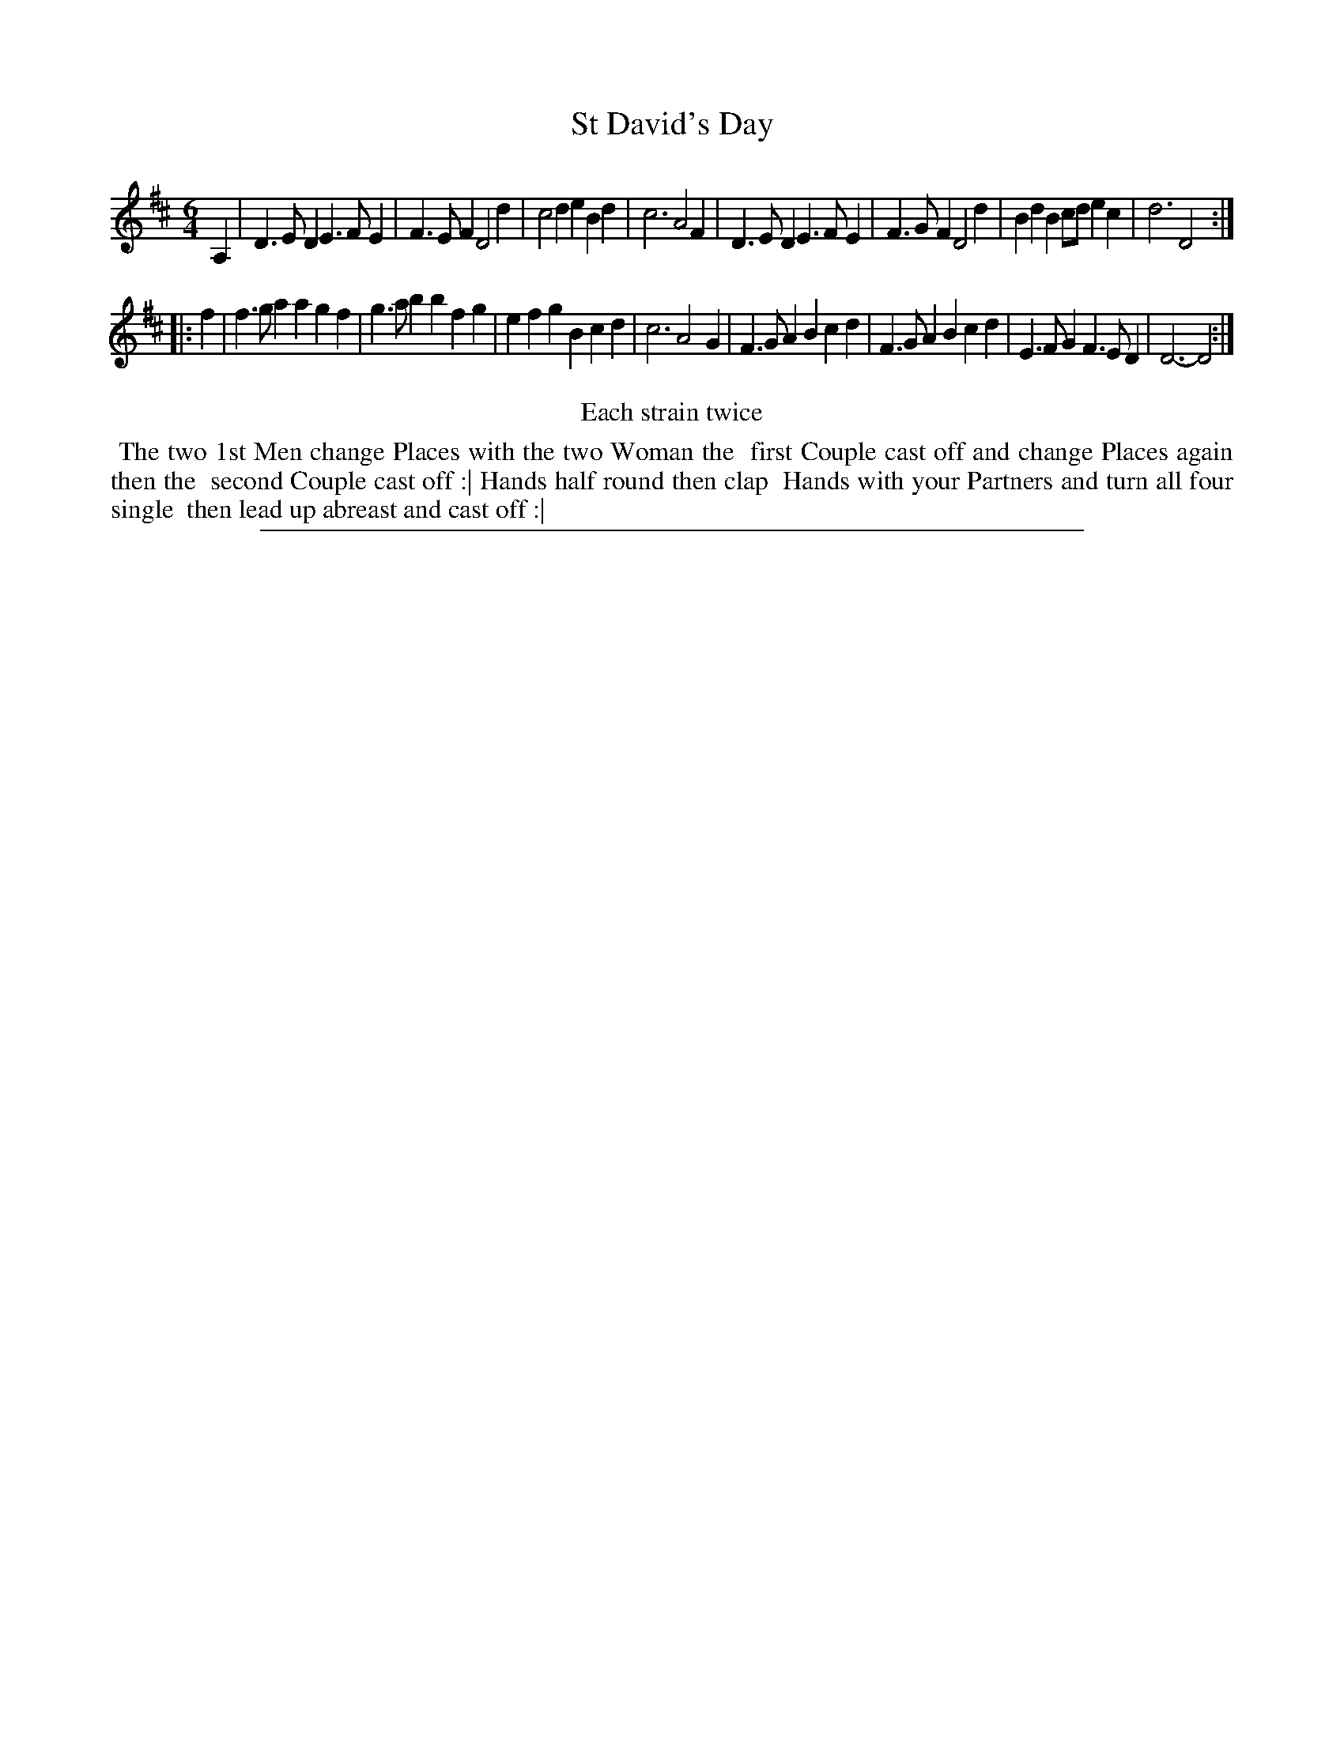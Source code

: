 X: 1
T: St David's Day
%R: jig
B: "The Compleat Country Dancing-Master" printed by John Walsh, London ca. 1740
S: 6: CCDM2 http://imslp.org/wiki/The_Compleat_Country_Dancing-Master_(Various) V.2 (195)
Z: 2013 John Chambers <jc:trillian.mit.edu>
N: Repeats added to satisfy the "Each strain twice" instruction.
M: 6/4
L: 1/4
K: D
% - - - - - - - - - - - - - - - - - - - - - - - - -
A, |\
D>ED E>FE | F>EF D2d | c2d eBd | c3 A2F |\
D>ED E>FE | F>GF D2d | BdB c/d/ec | d3 D2 :|
|: f |\
f>ga agf | g>ab bfg | efg Bcd | c3 A2G |\
F>GA Bcd | F>GA Bcd | E>FG F>ED | D3- D2 :|
% - - - - - - - - - - - - - - - - - - - - - - - - -
%%center Each strain twice
%%begintext align
%% The two 1st Men change Places with the two Woman the
%% first Couple cast off and change Places again then the
%% second Couple cast off :| Hands half round then clap
%% Hands with your Partners and turn all four single
%% then lead up abreast and cast off :|
%%endtext
%%sep 1 8 500
